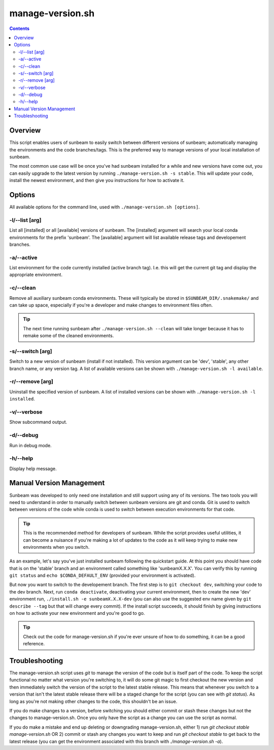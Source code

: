 .. _manage-version:

=================
manage-version.sh
=================

.. contents::
   :depth: 2

Overview
========

This script enables users of sunbeam to easily switch between different 
versions of sunbeam; automatically managing the environments and the code  
branches/tags. This is the preferred way to manage versions of your local 
installation of sunbeam.

The most common use case will be once you've had sunbeam installed for a while 
and new versions have come out, you can easily upgrade to the latest version 
by running ``./manage-version.sh -s stable``. This will update your code, install 
the newest environment, and then give you instructions for how to activate it.

Options
=======

All available options for the command line, used with ``./manage-version.sh [options]``.

-l/--list [arg]
++++++++++++++++++++++++

List all [installed] or all [available] versions of sunbeam. The [installed] 
argument will search your local conda environments for the prefix 'sunbeam'. 
The [available] argument will list available release tags and developement 
branches.

-a/--active
++++++++++++++

List environment for the code currently installed (active branch tag). I.e. 
this will get the current git tag and display the appropriate environment.

-c/--clean
+++++++++++++

Remove all auxiliary sunbeam conda environments. These will typically be stored 
in ``$SUNBEAM_DIR/.snakemake/`` and can take up space, especially if you're a 
developer and make changes to environment files often.

.. tip::

    The next time running sunbeam after ``./manage-version.sh --clean`` will 
    take longer because it has to remake some of the cleaned environments.

-s/--switch [arg]
++++++++++++++++++++++++++

Switch to a new version of sunbeam (install if not installed). This version 
argument can be 'dev', 'stable', any other branch name, or any version tag. 
A list of available versions can be shown with 
``./manage-version.sh -l available``.

-r/--remove [arg]
++++++++++++++++++++++++++

Uninstall the specified version of sunbeam. A list of installed versions can 
be shown with ``./manage-version.sh -l installed``.

-v/--verbose
+++++++++++++++

Show subcommand output.

-d/--debug
+++++++++++++

Run in debug mode.

-h/--help
++++++++++++

Display help message.

.. _manual-version-management:
Manual Version Management
=========================

Sunbeam was developed to only need one installation and still support using any 
of its versions. The two tools you will need to understand in order to manually 
switch between sunbeam versions are git and conda. Git is used to switch 
between versions of the code while conda is used to switch between execution 
environments for that code.

.. tip::

    This is the recommended method for developers of sunbeam. While the script 
    provides useful utilities, it can become a nuisance if you're making a lot 
    of updates to the code as it will keep trying to make new environments 
    when you switch.

As an example, let's say you've just installed sunbeam following the quickstart 
guide. At this point you should have code that is on the 'stable' branch and 
an environment called something like 'sunbeamX.X.X'. You can verify this by 
running ``git status`` and ``echo $CONDA_DEFAULT_ENV`` (provided your environment 
is activated).

But now you want to switch to the developement branch. The first step is to 
``git checkout dev``, switching your code to the dev branch. Next, run 
``conda deactivate``, deactivating your current environment, then to create 
the new 'dev' environment run, ``./install.sh -e sunbeamX.X.X-dev`` (you can 
also use the suggested env name given by ``git describe --tag`` but that will 
change every commit). If the install script succeeds, it should finish by 
giving instructions on how to activate your new environment and you're good to 
go.

.. tip::

    Check out the code for manage-version.sh if you're ever unsure of how to 
    do something, it can be a good reference.

Troubleshooting
===============

The manage-version.sh script uses `git` to manage the version of the code but 
is itself part of the code. To keep the script functional no matter what 
version you're switching to, it will do some git magic to first checkout the 
new version and then immediately switch the version of the script to the 
latest stable release. This means that whenever you switch to a version that 
isn't the latest stable release there will be a staged change for the script 
(you can see with `git status`). As long as you're not making other changes to 
the code, this shouldn't be an issue.

If you do make changes to a version, before switching you should either commit 
or stash these changes but not the changes to manage-version.sh. Once you only 
have the script as a change you can use the script as normal.

If you do make a mistake and end up deleting or downgrading manage-version.sh, 
either 1) run `git checkout stable manage-version.sh` OR 2) commit or stash 
any changes you want to keep and run `git checkout stable` to get back to the 
latest release (you can get the environment associated with this branch with 
`./manage-version.sh -a`).